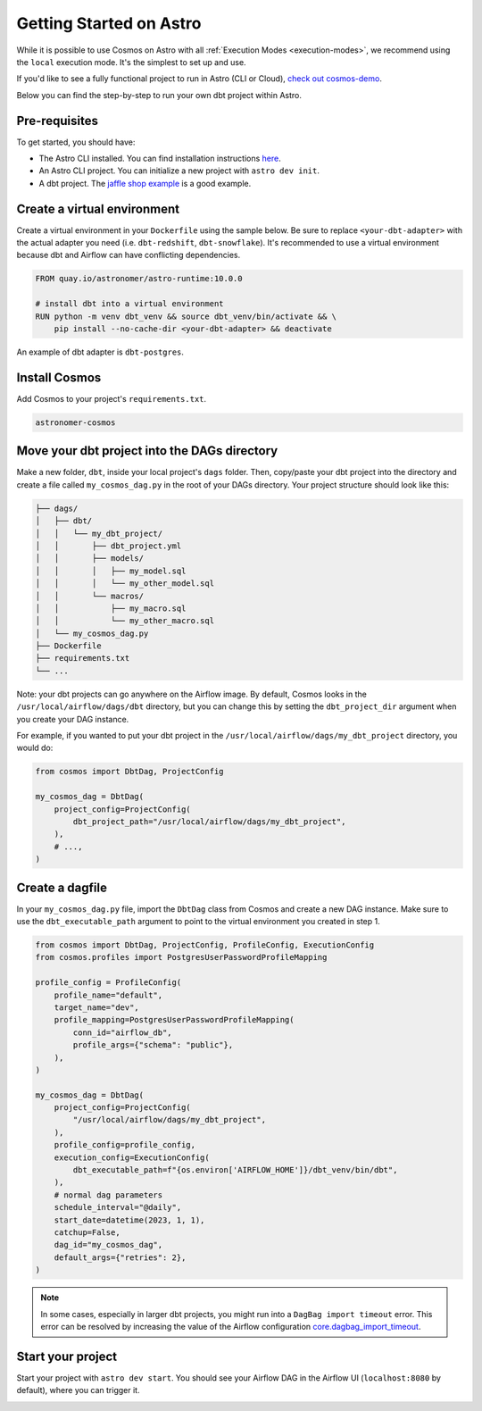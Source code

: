 .. _astro:

Getting Started on Astro
========================

While it is possible to use Cosmos on Astro with all :ref:`Execution Modes <execution-modes>`, we recommend using the ``local`` execution mode. It's the simplest to set up and use.

If you'd like to see a fully functional project to run in Astro (CLI or Cloud), `check out cosmos-demo <https://github.com/astronomer/cosmos-demo>`_.

Below you can find the step-by-step to run your own dbt project within Astro.

Pre-requisites
~~~~~~~~~~~~~~

To get started, you should have:

- The Astro CLI installed. You can find installation instructions `here <https://docs.astronomer.io/astro/cli/install-cli>`_.
- An Astro CLI project. You can initialize a new project with ``astro dev init``.
- A dbt project. The `jaffle shop example <https://github.com/dbt-labs/jaffle_shop>`_ is a good example.

Create a virtual environment
~~~~~~~~~~~~~~~~~~~~~~~~~~~~

Create a virtual environment in your ``Dockerfile`` using the sample below. Be sure to replace ``<your-dbt-adapter>`` with the actual adapter you need (i.e. ``dbt-redshift``, ``dbt-snowflake``). It's recommended to use a virtual environment because dbt and Airflow can have conflicting dependencies.

.. code-block:: docker

    FROM quay.io/astronomer/astro-runtime:10.0.0

    # install dbt into a virtual environment
    RUN python -m venv dbt_venv && source dbt_venv/bin/activate && \
        pip install --no-cache-dir <your-dbt-adapter> && deactivate

An example of dbt adapter is ``dbt-postgres``.

Install Cosmos
~~~~~~~~~~~~~~

Add Cosmos to your project's ``requirements.txt``.

.. code-block:: text

    astronomer-cosmos


Move your dbt project into the DAGs directory
~~~~~~~~~~~~~~~~~~~~~~~~~~~~~~~~~~~~~~~~~~~~~

Make a new folder, ``dbt``, inside your local project's ``dags`` folder. Then, copy/paste your dbt project into the directory and create a file called ``my_cosmos_dag.py`` in the root of your DAGs directory. Your project structure should look like this:

.. code-block:: text

    ├── dags/
    │   ├── dbt/
    │   │   └── my_dbt_project/
    │   │       ├── dbt_project.yml
    │   │       ├── models/
    │   │       │   ├── my_model.sql
    │   │       │   └── my_other_model.sql
    │   │       └── macros/
    │   │           ├── my_macro.sql
    │   │           └── my_other_macro.sql
    │   └── my_cosmos_dag.py
    ├── Dockerfile
    ├── requirements.txt
    └── ...

Note: your dbt projects can go anywhere on the Airflow image. By default, Cosmos looks in the ``/usr/local/airflow/dags/dbt`` directory, but you can change this by setting the ``dbt_project_dir`` argument when you create your DAG instance.

For example, if you wanted to put your dbt project in the ``/usr/local/airflow/dags/my_dbt_project`` directory, you would do:

.. code-block:: python

    from cosmos import DbtDag, ProjectConfig

    my_cosmos_dag = DbtDag(
        project_config=ProjectConfig(
            dbt_project_path="/usr/local/airflow/dags/my_dbt_project",
        ),
        # ...,
    )

Create a dagfile
~~~~~~~~~~~~~~~~

In your ``my_cosmos_dag.py`` file, import the ``DbtDag`` class from Cosmos and create a new DAG instance. Make sure to use the ``dbt_executable_path`` argument to point to the virtual environment you created in step 1.

.. code-block:: python

    from cosmos import DbtDag, ProjectConfig, ProfileConfig, ExecutionConfig
    from cosmos.profiles import PostgresUserPasswordProfileMapping

    profile_config = ProfileConfig(
        profile_name="default",
        target_name="dev",
        profile_mapping=PostgresUserPasswordProfileMapping(
            conn_id="airflow_db",
            profile_args={"schema": "public"},
        ),
    )

    my_cosmos_dag = DbtDag(
        project_config=ProjectConfig(
            "/usr/local/airflow/dags/my_dbt_project",
        ),
        profile_config=profile_config,
        execution_config=ExecutionConfig(
            dbt_executable_path=f"{os.environ['AIRFLOW_HOME']}/dbt_venv/bin/dbt",
        ),
        # normal dag parameters
        schedule_interval="@daily",
        start_date=datetime(2023, 1, 1),
        catchup=False,
        dag_id="my_cosmos_dag",
        default_args={"retries": 2},
    )

.. note::
   In some cases, especially in larger dbt projects, you might run into a ``DagBag import timeout`` error.
   This error can be resolved by increasing the value of the Airflow configuration `core.dagbag_import_timeout <https://airflow.apache.org/docs/apache-airflow/stable/configurations-ref.html#dagbag-import-timeout>`_.

Start your project
~~~~~~~~~~~~~~~~~~

Start your project with ``astro dev start``. You should see your Airflow DAG in the Airflow UI (``localhost:8080`` by default), where you can trigger it.

.. image:: /_static/dbt_dag.png
    :alt: Cosmos dbt DAG
    :align: center
